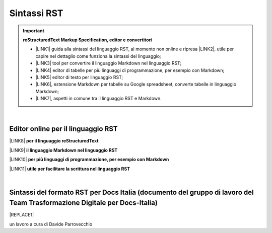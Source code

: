 
.. _h22674937321319794e226e5eb386a6:

Sintassi RST
############


..  Important:: 

    \ |STYLE0|\ 
    
    * \ |LINK1|\  guida alla sintassi del linguaggio RST, al momento non online e ripresa \ |LINK2|\ , utile per capire nel dettaglio come funziona la sintassi del linguaggio; 
    
    * \ |LINK3|\  tool per convertire il linguaggio Markdown nel linguaggio RST; 
    
    * \ |LINK4|\  editor di tabelle per più linguaggi di programmazione, per esempio con Markdown; 
    
    * \ |LINK5|\  editor di testo per linguaggio RST; 
    
    * \ |LINK6|\ , estensione Markdown per tabelle su Google spreadsheet, converte tabelle in linguaggio Markdown; 
    
    * \ |LINK7|\ , aspetti in comune tra il linguaggio RST e Markdown. 

|

.. _h1415775553591c733701011656725f:

Editor online per il linguaggio RST
***********************************

\ |LINK8|\  \ |STYLE1|\  

\ |LINK9|\  \ |STYLE2|\ 

\ |LINK10|\  \ |STYLE3|\ 

\ |LINK11|\  \ |STYLE4|\ 

|

.. _h7b41d1c1358d194c51c5f3d15750:

Sintassi del formato RST per Docs Italia (documento del gruppo di lavoro del Team Trasformazione Digitale per Docs-Italia)
**************************************************************************************************************************


|REPLACE1|

un lavoro a cura di Davide Parrovecchio


.. bottom of content


.. |STYLE0| replace:: **reStructuredText  Markup Specification, editor e convertitori**

.. |STYLE1| replace:: **per il linguaggio reStructuredText**

.. |STYLE2| replace:: **il linguaggio Markdown nel linguaggio RST**

.. |STYLE3| replace:: **per più linguaggi di programmazione, per esempio con Markdown**

.. |STYLE4| replace:: **utile per facilitare la scrittura nel linguaggio RST**


.. |REPLACE1| raw:: html

    <iframe width="100%" height="9200px" frameBorder="0" src="https://docs.google.com/document/d/e/2PACX-1vSGrsZNTPtU47vYJ7yNO2FsGY24LHH6M1rYz5l2FcuhYeB1pDiWP9zDnzDCoRyesqAS_ri9DJFlvRV5/pub"></iframe>

.. |LINK1| raw:: html

    <a href="http://docutils.sourceforge.net/docs/user/rst/quickref.html" target="_blank">http://docutils.sourceforge.net/docs/user/rst/quickref.html</a>

.. |LINK2| raw:: html

    <a href="https://cirospat.github.io/la-samba-digitale-della-pa/rst" target="_blank">qui</a>

.. |LINK3| raw:: html

    <a href="http://pandoc.org/try" target="_blank">http://pandoc.org/try</a>

.. |LINK4| raw:: html

    <a href="http://truben.no/table/" target="_blank">http://truben.no/table/</a>

.. |LINK5| raw:: html

    <a href="http://rst.ninjs.org/" target="_blank">http://rst.ninjs.org/</a>

.. |LINK6| raw:: html

    <a href="https://chrome.google.com/webstore/detail/markdowntablemaker/cofkbgfmijanlcdooemafafokhhaeold" target="_blank">MarkdownTableMaker</a>

.. |LINK7| raw:: html

    <a href="https://gist.github.com/dupuy/1855764" target="_blank">https://gist.github.com/dupuy/1855764</a>

.. |LINK8| raw:: html

    <a href="http://rst.ninjs.org/" target="_blank">Editor</a>

.. |LINK9| raw:: html

    <a href="http://pandoc.org/try" target="_blank">Tool per convertire</a>

.. |LINK10| raw:: html

    <a href="http://truben.no/table/" target="_blank">Editor di tabelle</a>

.. |LINK11| raw:: html

    <a href="http://docutils.sourceforge.net/docs/user/links.html#editors" target="_blank">Guida</a>

